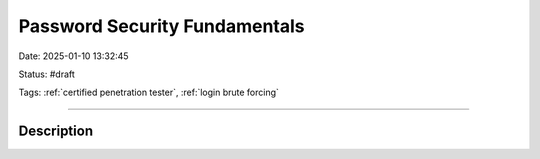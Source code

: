 Password Security Fundamentals 
#################################

Date: 2025-01-10 13:32:45

Status: #draft

Tags: :ref:`certified penetration tester`, :ref:`login brute forcing`

----

Description
**************
